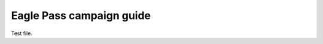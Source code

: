-------------------------
Eagle Pass campaign guide
-------------------------

Test file.

.. This projected uses the technique described in
   https://daler.github.io/sphinxdoc-test/includeme.html to publish sphinx docs
   projects onto GitHub Pages

.. Output should got to https://viktorhaag.github.io/eagle-pass/

.. SETUP

   - Clone base repo

   - mkdir pub && cd pub && git clone <repo> html && cd html && git checkout gh-pages
